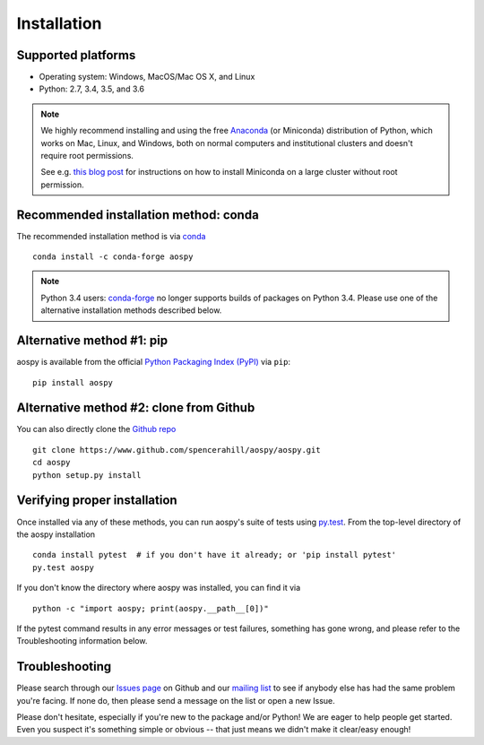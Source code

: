 .. _install:

Installation
============

Supported platforms
-------------------

- Operating system: Windows, MacOS/Mac OS X, and Linux
- Python: 2.7, 3.4, 3.5, and 3.6

.. note::

   We highly recommend installing and using the free `Anaconda
   <https://www.continuum.io/downloads>`_ (or Miniconda) distribution
   of Python, which works on Mac, Linux, and Windows, both on normal
   computers and institutional clusters and doesn't require root
   permissions.

   See e.g. `this blog post
   <https://medium.com/@rabernat/custom-conda-environments-for-data-science-on-hpc-clusters-32d58c63aa95#.hqyl6y38i>`_
   for instructions on how to install Miniconda on a large cluster
   without root permission.

Recommended installation method: conda
--------------------------------------

The recommended installation method is via `conda
<http://conda.pydata.org/docs/>`_ ::

  conda install -c conda-forge aospy

.. note:: Python 3.4 users: `conda-forge
          <https://conda-forge.github.io/>`_ no longer supports builds
          of packages on Python 3.4.  Please use one of the
          alternative installation methods described below.

Alternative method #1: pip
--------------------------

aospy is available from the official `Python Packaging Index (PyPI)
<https://pypi.io>`_ via ``pip``::

  pip install aospy

Alternative method #2: clone from Github
----------------------------------------

You can also directly clone the `Github repo
<https://github.com/spencerahill/aospy>`_ ::

  git clone https://www.github.com/spencerahill/aospy/aospy.git
  cd aospy
  python setup.py install

Verifying proper installation
-----------------------------

Once installed via any of these methods, you can run aospy's suite of
tests using `py.test <http://doc.pytest.org/>`_.  From the top-level
directory of the aospy installation ::

  conda install pytest  # if you don't have it already; or 'pip install pytest'
  py.test aospy

If you don't know the directory where aospy was installed, you can find it via ::

  python -c "import aospy; print(aospy.__path__[0])"

If the pytest command results in any error messages or test failures,
something has gone wrong, and please refer to the Troubleshooting
information below.

Troubleshooting
---------------

Please search through our `Issues page`_ on Github and our `mailing
list`_ to see if anybody else has had the same problem you're facing.
If none do, then please send a message on the list or open a new
Issue.

Please don't hesitate, especially if you're new to the package and/or
Python!  We are eager to help people get started.  Even you suspect
it's something simple or obvious -- that just means we didn't make it
clear/easy enough!

.. _Issues page: https://github.com/spencerahill/aospy/issues
.. _mailing list: https://groups.google.com/d/forum/aospy
